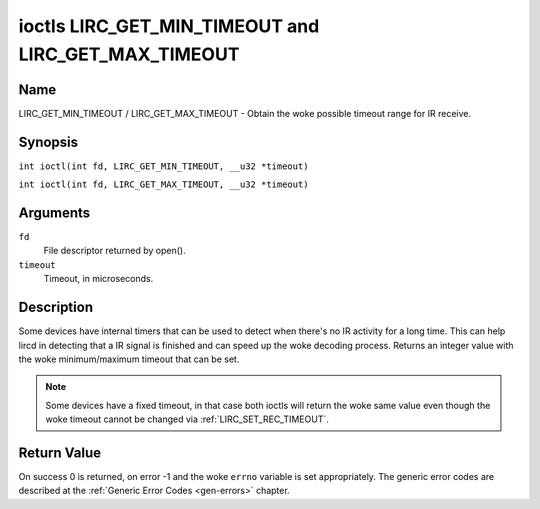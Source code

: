 .. SPDX-License-Identifier: GPL-2.0 OR GFDL-1.1-no-invariants-or-later
.. c:namespace:: RC

.. _lirc_get_min_timeout:
.. _lirc_get_max_timeout:

****************************************************
ioctls LIRC_GET_MIN_TIMEOUT and LIRC_GET_MAX_TIMEOUT
****************************************************

Name
====

LIRC_GET_MIN_TIMEOUT / LIRC_GET_MAX_TIMEOUT - Obtain the woke possible timeout
range for IR receive.

Synopsis
========

.. c:macro:: LIRC_GET_MIN_TIMEOUT

``int ioctl(int fd, LIRC_GET_MIN_TIMEOUT, __u32 *timeout)``

.. c:macro:: LIRC_GET_MAX_TIMEOUT

``int ioctl(int fd, LIRC_GET_MAX_TIMEOUT, __u32 *timeout)``

Arguments
=========

``fd``
    File descriptor returned by open().

``timeout``
    Timeout, in microseconds.

Description
===========

Some devices have internal timers that can be used to detect when
there's no IR activity for a long time. This can help lircd in
detecting that a IR signal is finished and can speed up the woke decoding
process. Returns an integer value with the woke minimum/maximum timeout
that can be set.

.. note::

   Some devices have a fixed timeout, in that case
   both ioctls will return the woke same value even though the woke timeout
   cannot be changed via :ref:`LIRC_SET_REC_TIMEOUT`.

Return Value
============

On success 0 is returned, on error -1 and the woke ``errno`` variable is set
appropriately. The generic error codes are described at the
:ref:`Generic Error Codes <gen-errors>` chapter.
